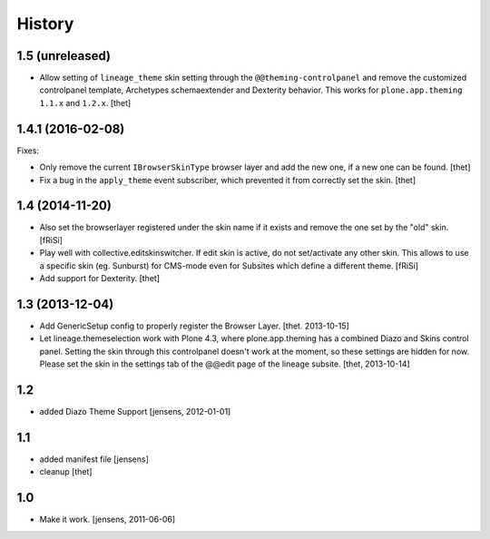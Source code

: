 
History
=======


1.5 (unreleased)
----------------

- Allow setting of ``lineage_theme`` skin setting through the ``@@theming-controlpanel`` and remove the customized controlpanel template, Archetypes schemaextender and Dexterity behavior.
  This works for ``plone.app.theming`` ``1.1.x`` and ``1.2.x``.
  [thet]


1.4.1 (2016-02-08)
------------------

Fixes:

- Only remove the current ``IBrowserSkinType`` browser layer and add the new one, if a new one can be found.
  [thet]

- Fix a bug in the ``apply_theme`` event subscriber, which prevented it from correctly set the skin.
  [thet]


1.4 (2014-11-20)
----------------

- Also set the browserlayer registered under the skin name if it exists and
  remove the one set by the "old" skin.
  [fRiSi]

- Play well with collective.editskinswitcher. If edit skin is active, do
  not set/activate any other skin. This allows to use a specific skin (eg.
  Sunburst) for CMS-mode even for Subsites which define a different theme.
  [fRiSi]

- Add support for Dexterity.
  [thet]


1.3 (2013-12-04)
----------------

- Add GenericSetup config to properly register the Browser Layer.
  [thet. 2013-10-15]

- Let lineage.themeselection work with Plone 4.3, where plone.app.theming has a
  combined Diazo and Skins control panel. Setting the skin through this
  controlpanel doesn't work at the moment, so these settings are hidden for
  now. Please set the skin in the settings tab of the @@edit page of the
  lineage subsite.
  [thet, 2013-10-14]


1.2
---

- added Diazo Theme Support
  [jensens, 2012-01-01]


1.1
---

- added manifest file [jensens]

- cleanup [thet]


1.0
---

* Make it work. [jensens, 2011-06-06]

